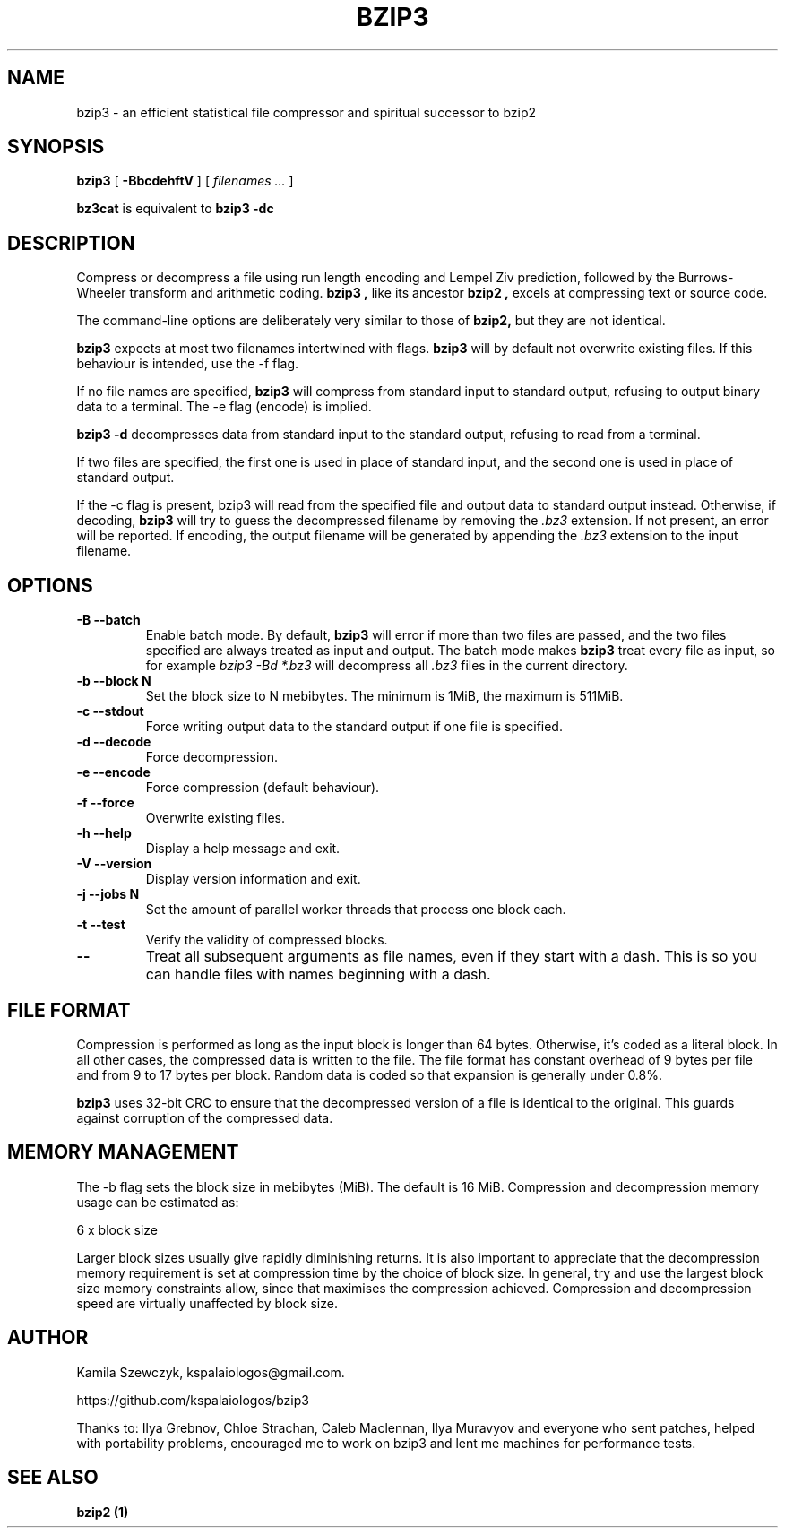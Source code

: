 .TH BZIP3 1
.SH NAME
bzip3 \- an efficient statistical file compressor and spiritual successor to bzip2

.SH SYNOPSIS
.B bzip3
.RB [ " \-BbcdehftV " ]
[
.I "filenames \&..."
]
.
.P
.B bz3cat
is equivalent to
.B bzip3 \-dc
.SH DESCRIPTION
Compress or decompress a file using run length encoding and Lempel Ziv
prediction, followed by the Burrows-Wheeler transform and arithmetic coding.
.B bzip3 ,
like its ancestor
.B bzip2 ,
excels at compressing text or source code.

The command-line options are deliberately very similar to
those of
.B bzip2,
but they are not identical.
.PP
.B bzip3
expects at most two filenames intertwined with flags.
.B bzip3
will by default not overwrite existing files.
If this behaviour is intended, use the \-f flag.

If no file names are specified,
.B bzip3
will compress from standard input to standard output, refusing
to output binary data to a terminal. The \-e flag (encode) is implied.

.B bzip3
.B \-d
decompresses data from standard input to the standard output,
refusing to read from a terminal.

If two files are specified, the first one is used in place of
standard input, and the second one is used in place of standard
output.

If the \-c flag is present, bzip3 will read from the specified
file and output data to standard output instead. Otherwise, if decoding,
.B bzip3
will try to guess the decompressed filename by removing the
.I .bz3
extension. If not present, an error will be reported. If encoding,
the output filename will be generated by appending the
.I .bz3
extension to the input filename.

.SH OPTIONS
.TP
.B \-B --batch
Enable batch mode. By default,
.B bzip3
will error if more than two files are passed, and the two files specified
are always treated as input and output. The batch mode makes
.B bzip3
treat every file as input, so for example
.I bzip3 -Bd *.bz3
will decompress all
.I .bz3
files in the current directory.
.TP
.B \-b --block N
Set the block size to N mebibytes. The minimum is 1MiB, the maximum is 511MiB.
.TP
.B \-c --stdout
Force writing output data to the standard output if one file is specified.
.TP
.B \-d --decode
Force decompression.
.TP
.B \-e --encode
Force compression (default behaviour).
.TP
.B \-f --force
Overwrite existing files.
.TP
.B \-h --help
Display a help message and exit.
.TP
.B \-V --version
Display version information and exit.
.TP
.B \-j --jobs N
Set the amount of parallel worker threads that process one block each.
.TP
.B \-t --test
Verify the validity of compressed blocks.
.TP
.B \--
Treat all subsequent arguments as file names, even if they start with a dash.
This is so you can handle files with names beginning with a dash.
.SH FILE FORMAT

Compression is performed as long as the input block is longer than 64 bytes.
Otherwise, it's coded as a literal block. In all other cases, the compressed data
is written to the file. The file format has constant overhead of 9 bytes per
file and from 9 to 17 bytes per block. Random data is coded so that expansion
is generally under 0.8%.

.B bzip3
uses 32-bit CRC to ensure that the decompressed version of a file is
identical to the original. This guards against corruption of the
compressed data. 

.SH MEMORY MANAGEMENT

The \-b flag sets the block size in mebibytes (MiB). The default is 16 MiB.
Compression and decompression memory usage can be estimated as:

       6 x block size

Larger block sizes usually give rapidly diminishing returns.
It is also important to appreciate that the decompression memory
requirement is set at compression time by the choice of block size.
In general, try and use the largest block size memory constraints allow,
since that maximises the compression achieved.  Compression and
decompression speed are virtually unaffected by block size.

.SH AUTHOR
Kamila Szewczyk, kspalaiologos@gmail.com.

https://github.com/kspalaiologos/bzip3

Thanks to: Ilya Grebnov, Chloe Strachan, Caleb Maclennan, Ilya Muravyov and everyone
who sent patches, helped with portability problems, encouraged me to work on bzip3
and lent me machines for performance tests.

.SH "SEE ALSO"
\fBbzip2 (1)\fR